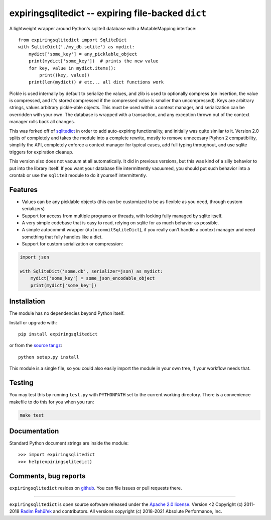 expiringsqlitedict -- expiring file-backed ``dict``
===================================================

.. _Downloads: https://pypi.python.org/pypi/expiringsqlitedict
.. _License: https://pypi.python.org/pypi/expiringsqlitedict

A lightweight wrapper around Python's sqlite3 database with a MutableMapping
interface::

  from expiringsqlitedict import SqliteDict
  with SqliteDict('./my_db.sqlite') as mydict:
      mydict['some_key'] = any_picklable_object
      print(mydict['some_key'])  # prints the new value
      for key, value in mydict.items():
          print((key, value))
      print(len(mydict)) # etc... all dict functions work

Pickle is used internally by default to serialize the values, and zlib is used
to optionally compress (on insertion, the value is compressed, and it's stored
compressed if the compressed value is smaller than uncompressed). Keys are
arbitrary strings, values arbitrary pickle-able objects.  This must be used
within a context manager, and serialization can be overridden with your own.
The database is wrapped with a transaction, and any exception thrown out of the
context manager rolls back all changes.

This was forked off of `sqlitedict <https://github.com/RaRe-Technologies/sqlitedict>`_
in order to add auto-expiring functionality, and initially was quite similar to
it.  Version 2.0 splits of completely and takes the module into a complete
rewrite, mostly to remove unnecesary Ptyhon 2 compatibility, simplify the API,
completely enforce a context manager for typical cases, add full typing
throughout, and use sqlite triggers for expiration cleanup.

This version also does not vacuum at all automatically.  It did in previous
versions, but this was kind of a silly behavior to put into the library itself.
If you want your database file intermittently vacuumed, you should put such
behavior into a crontab or use the ``sqlite3`` module to do it yourself
intermittently.

Features
--------

* Values can be any picklable objects (this can be customized to be as flexible
  as you need, through custom serializers)
* Support for access from multiple programs or threads, with locking fully
  managed by sqlite itself.
* A very simple codebase that is easy to read, relying on sqlite for as much
  behavior as possible.
* A simple autocommit wrapper (``AutocommitSqliteDict``), if you really can't
  handle a context manager and need something that fully handles like a dict.
* Support for custom serialization or compression:

.. code-block:: python

  import json
    
  with SqliteDict('some.db', serializer=json) as mydict:
      mydict['some_key'] = some_json_encodable_object
      print(mydict['some_key'])


Installation
------------

The module has no dependencies beyond Python itself.

Install or upgrade with::

    pip install expiringsqlitedict

or from the `source tar.gz <http://pypi.python.org/pypi/expiringsqlitedict>`_::

    python setup.py install

This module is a single file, so you could also easily import the module in your
own tree, if your workflow needs that.

Testing
-------

You may test this by running ``test.py`` with ``PYTHONPATH`` set to the current
working directory.  There is a convenience makefile to do this for you when you
run:

.. code-block:: sh

  make test

Documentation
-------------

Standard Python document strings are inside the module::

  >>> import expiringsqlitedict
  >>> help(expiringsqlitedict)

Comments, bug reports
---------------------

``expiringsqlitedict`` resides on `github <https://github.com/absperf/expiringsqlitedict>`_. You can file issues or pull
requests there.


----

``expiringsqlitedict`` is open source software released under the
`Apache 2.0 license <http://opensource.org/licenses/apache2.0.php>`_.
Version <2 Copyright (c) 2011-2018 `Radim Řehůřek <http://radimrehurek.com>`_ and
contributors.
All versions copyright (c) 2018-2021 Absolute Performance, Inc.
